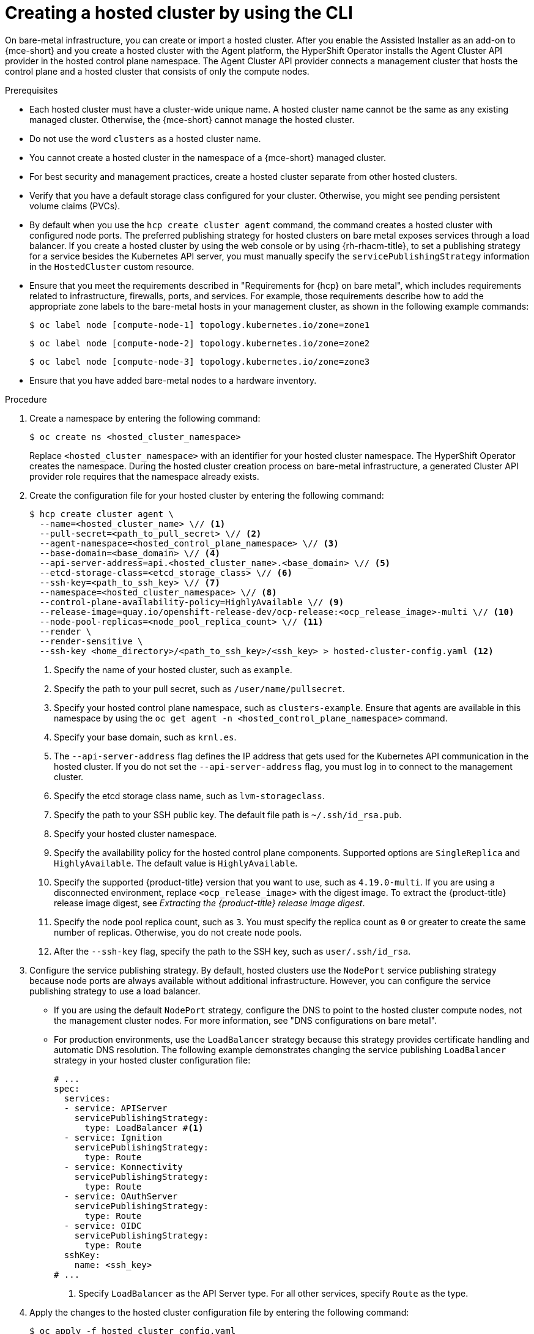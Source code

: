 // Module included in the following assemblies:
//
// * hosted_control_planes/hcp-deploy/hcp-deploy-bm.adoc
// * hosted_control_planes/hcp-deploy/hcp-deploy-ibm-z.adoc
// * hosted_control_planes/hcp-deploy/hcp-deploy-ibm-power.adoc

:_mod-docs-content-type: PROCEDURE
[id="hcp-bm-hc_{context}"]
= Creating a hosted cluster by using the CLI

On bare-metal infrastructure, you can create or import a hosted cluster. After you enable the Assisted Installer as an add-on to {mce-short} and you create a hosted cluster with the Agent platform, the HyperShift Operator installs the Agent Cluster API provider in the hosted control plane namespace. The Agent Cluster API provider connects a management cluster that hosts the control plane and a hosted cluster that consists of only the compute nodes. 

.Prerequisites

- Each hosted cluster must have a cluster-wide unique name. A hosted cluster name cannot be the same as any existing managed cluster. Otherwise, the {mce-short} cannot manage the hosted cluster.

- Do not use the word `clusters` as a hosted cluster name.

- You cannot create a hosted cluster in the namespace of a {mce-short} managed cluster.

- For best security and management practices, create a hosted cluster separate from other hosted clusters. 

- Verify that you have a default storage class configured for your cluster. Otherwise, you might see pending persistent volume claims (PVCs).

- By default when you use the `hcp create cluster agent` command, the command creates a hosted cluster with configured node ports. The preferred publishing strategy for hosted clusters on bare metal exposes services through a load balancer. If you create a hosted cluster by using the web console or by using {rh-rhacm-title}, to set a publishing strategy for a service besides the Kubernetes API server, you must manually specify the `servicePublishingStrategy` information in the `HostedCluster` custom resource.

- Ensure that you meet the requirements described in "Requirements for {hcp} on bare metal", which includes requirements related to infrastructure, firewalls, ports, and services. For example, those requirements describe how to add the appropriate zone labels to the bare-metal hosts in your management cluster, as shown in the following example commands:
+
[source,terminal]
----
$ oc label node [compute-node-1] topology.kubernetes.io/zone=zone1
----
+
[source,terminal]
----
$ oc label node [compute-node-2] topology.kubernetes.io/zone=zone2 
----
+
[source,terminal] 
----
$ oc label node [compute-node-3] topology.kubernetes.io/zone=zone3
----

- Ensure that you have added bare-metal nodes to a hardware inventory.

.Procedure

. Create a namespace by entering the following command:
+
[source,terminal]
----
$ oc create ns <hosted_cluster_namespace>
----
+
Replace `<hosted_cluster_namespace>` with an identifier for your hosted cluster namespace. The HyperShift Operator creates the namespace. During the hosted cluster creation process on bare-metal infrastructure, a generated Cluster API provider role requires that the namespace already exists.

. Create the configuration file for your hosted cluster by entering the following command:
+
[source,terminal]
----
$ hcp create cluster agent \
  --name=<hosted_cluster_name> \// <1>
  --pull-secret=<path_to_pull_secret> \// <2>
  --agent-namespace=<hosted_control_plane_namespace> \// <3>
  --base-domain=<base_domain> \// <4>
  --api-server-address=api.<hosted_cluster_name>.<base_domain> \// <5>
  --etcd-storage-class=<etcd_storage_class> \// <6>
  --ssh-key=<path_to_ssh_key> \// <7>
  --namespace=<hosted_cluster_namespace> \// <8>
  --control-plane-availability-policy=HighlyAvailable \// <9>
  --release-image=quay.io/openshift-release-dev/ocp-release:<ocp_release_image>-multi \// <10>
  --node-pool-replicas=<node_pool_replica_count> \// <11>
  --render \
  --render-sensitive \
  --ssh-key <home_directory>/<path_to_ssh_key>/<ssh_key> > hosted-cluster-config.yaml <12>
----
+
<1> Specify the name of your hosted cluster, such as `example`.
<2> Specify the path to your pull secret, such as `/user/name/pullsecret`.
<3> Specify your hosted control plane namespace, such as `clusters-example`. Ensure that agents are available in this namespace by using the `oc get agent -n <hosted_control_plane_namespace>` command.
<4> Specify your base domain, such as `krnl.es`.
<5> The `--api-server-address` flag defines the IP address that gets used for the Kubernetes API communication in the hosted cluster. If you do not set the `--api-server-address` flag, you must log in to connect to the management cluster.
<6> Specify the etcd storage class name, such as `lvm-storageclass`.
<7> Specify the path to your SSH public key. The default file path is `~/.ssh/id_rsa.pub`.
<8> Specify your hosted cluster namespace.
<9> Specify the availability policy for the hosted control plane components. Supported options are `SingleReplica` and `HighlyAvailable`. The default value is `HighlyAvailable`.
<10> Specify the supported {product-title} version that you want to use, such as `4.19.0-multi`. If you are using a disconnected environment, replace `<ocp_release_image>` with the digest image. To extract the {product-title} release image digest, see _Extracting the {product-title} release image digest_.
<11> Specify the node pool replica count, such as `3`. You must specify the replica count as `0` or greater to create the same number of replicas. Otherwise, you do not create node pools.
<12> After the `--ssh-key` flag, specify the path to the SSH key, such as `user/.ssh/id_rsa`.

. Configure the service publishing strategy. By default, hosted clusters use the `NodePort` service publishing strategy because node ports are always available without additional infrastructure. However, you can configure the service publishing strategy to use a load balancer.

** If you are using the default `NodePort` strategy, configure the DNS to point to the hosted cluster compute nodes, not the management cluster nodes. For more information, see "DNS configurations on bare metal".

** For production environments, use the `LoadBalancer` strategy because this strategy provides certificate handling and automatic DNS resolution. The following example demonstrates changing the service publishing `LoadBalancer` strategy in your hosted cluster configuration file:
+
[source,yaml]
----
# ...
spec:
  services:
  - service: APIServer
    servicePublishingStrategy:
      type: LoadBalancer #<1>
  - service: Ignition
    servicePublishingStrategy:
      type: Route
  - service: Konnectivity
    servicePublishingStrategy:
      type: Route
  - service: OAuthServer
    servicePublishingStrategy:
      type: Route
  - service: OIDC
    servicePublishingStrategy:
      type: Route
  sshKey:
    name: <ssh_key>
# ...
----
+
<1> Specify `LoadBalancer` as the API Server type. For all other services, specify `Route` as the type.

. Apply the changes to the hosted cluster configuration file by entering the following command:
+
[source,terminal]
----
$ oc apply -f hosted_cluster_config.yaml
----

. Check for the creation of the hosted cluster, node pools, and pods by entering the following commands:
+
[source,terminal]
----
$ oc get hostedcluster \
  <hosted_cluster_namespace> -n \
  <hosted_cluster_namespace> -o \
  jsonpath='{.status.conditions[?(@.status=="False")]}' | jq .
----
+
[source,terminal]
----
$ oc get nodepool \
  <hosted_cluster_namespace> -n \
  <hosted_cluster_namespace> -o \
  jsonpath='{.status.conditions[?(@.status=="False")]}' | jq .
----
+
[source,terminal]
----
$ oc get pods -n <hosted_cluster_namespace>
----

. Confirm that the hosted cluster is ready. The status of `Available: True` indicates the readiness of the cluster and the node pool status shows `AllMachinesReady: True`. These statuses indicate the healthiness of all cluster Operators.

. Install MetalLB in the hosted cluster:
+
.. Extract the `kubeconfig` file from the hosted cluster and set the environment variable for hosted cluster access by entering the following commands:
+
[source,terminal]
----
$ oc get secret \
  <hosted_cluster_namespace>-admin-kubeconfig \
  -n <hosted_cluster_namespace> \
  -o jsonpath='{.data.kubeconfig}' \
  | base64 -d > \
  kubeconfig-<hosted_cluster_namespace>.yaml
----
+
[source,terminal]
----
$ export KUBECONFIG="/path/to/kubeconfig-<hosted_cluster_namespace>.yaml"
----
+
.. Install the MetalLB Operator by creating the `install-metallb-operator.yaml` file:
+
[source,yaml]
----
apiVersion: v1
kind: Namespace
metadata:
  name: metallb-system
---
apiVersion: operators.coreos.com/v1
kind: OperatorGroup
metadata:
  name: metallb-operator
  namespace: metallb-system
---
apiVersion: operators.coreos.com/v1alpha1
kind: Subscription
metadata:
  name: metallb-operator
  namespace: metallb-system
spec:
  channel: "stable"
  name: metallb-operator
  source: redhat-operators
  sourceNamespace: openshift-marketplace
  installPlanApproval: Automatic
# ...
----
+
.. Apply the file by entering the following command:
+
[source,terminal]
----
$ oc apply -f install-metallb-operator.yaml
----
+
.. Configure the MetalLB IP address pool by creating the `deploy-metallb-ipaddresspool.yaml` file:
+
[source,yaml]
----
apiVersion: metallb.io/v1beta1
kind: IPAddressPool
metadata:
  name: metallb
  namespace: metallb-system
spec:
  autoAssign: true
  addresses:
  - 10.11.176.71-10.11.176.75
---
apiVersion: metallb.io/v1beta1
kind: L2Advertisement
metadata:
  name: l2advertisement
  namespace: metallb-system
spec:
  ipAddressPools:
  - metallb
# ...
----
+
.. Apply the configuration by entering the following command:
+
[source,terminal]
----
$ oc apply -f deploy-metallb-ipaddresspool.yaml
----
+
.. Verify the installation of MetalLB by checking the Operator status, the IP address pool, and the `L2Advertisement` resource by entering the following commands:
+
[source,terminal]
----
$ oc get pods -n metallb-system
----
+
[source,terminal]
----
$ oc get ipaddresspool -n metallb-system
----
+
[source,terminal]
----
$ oc get l2advertisement -n metallb-system
----

. Configure the load balancer for ingress:
+
.. Create the `ingress-loadbalancer.yaml` file:
+
[source,yaml]
----
apiVersion: v1
kind: Service
metadata:
  annotations:
    metallb.universe.tf/address-pool: metallb 
  name: metallb-ingress
  namespace: openshift-ingress
spec:
  ports:
    - name: http
      protocol: TCP
      port: 80
      targetPort: 80
    - name: https
      protocol: TCP
      port: 443
      targetPort: 443
  selector:
    ingresscontroller.operator.openshift.io/deployment-ingresscontroller: default
  type: LoadBalancer
# ...
----
+
.. Apply the configuration by entering the following command:
+
[source,terminal]
----
$ oc apply -f ingress-loadbalancer.yaml
----
+
.. Verify that the load balancer service works as expected by entering the following command:
+
[source,terminal]
----
$ oc get svc metallb-ingress -n openshift-ingress
----
+

.Example output
+
[source,text]
----
NAME              TYPE           CLUSTER-IP       EXTERNAL-IP    PORT(S)                      AGE
metallb-ingress   LoadBalancer   172.31.127.129   10.11.176.71   80:30961/TCP,443:32090/TCP   16h
----

. Configure the DNS to work with the load balancer:
+
.. Configure the DNS for the `apps` domain by pointing the `*.apps.<hosted_cluster_namespace>.<base_domain>` wildcard DNS record to the load balancer IP address.
+
.. Verify the DNS resolution by entering the following command:
+
[source,terminal]
----
$ nslookup console-openshift-console.apps.<hosted_cluster_namespace>.<base_domain> <load_balancer_ip_address>
----
+

.Example output
+
[source,text]
----
Server:         10.11.176.1
Address:        10.11.176.1#53

Name:   console-openshift-console.apps.my-hosted-cluster.sample-base-domain.com
Address: 10.11.176.71
----

.Verification

. Check the cluster Operators by entering the following command:
+
[source,terminal]
----
$ oc get clusteroperators
----
+
Ensure that all Operators show `AVAILABLE: True`, `PROGRESSING: False`, and `DEGRADED: False`.

. Check the nodes by entering the following command:
+
[source,terminal]
----
$ oc get nodes
----
+
Ensure that each node has the `READY` status.

. Test access to the console by entering the following URL in a web browser:
+
[source,text]
----
https://console-openshift-console.apps.<hosted_cluster_namespace>.<base_domain>
----
